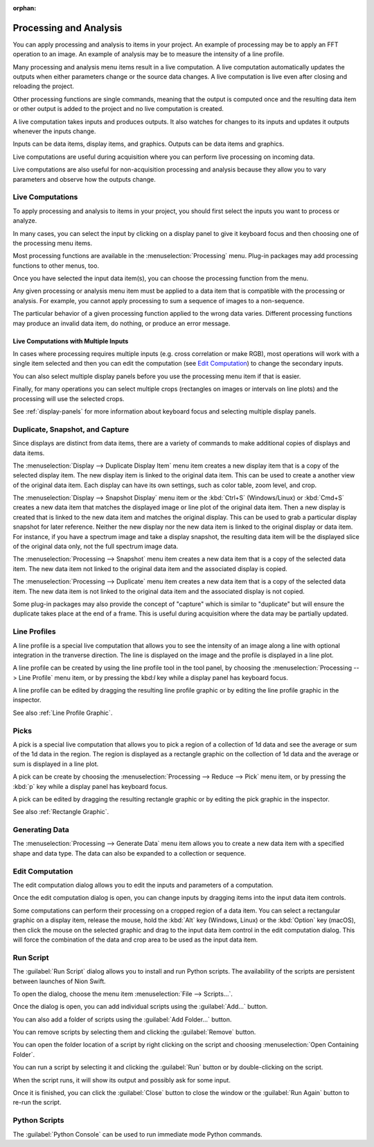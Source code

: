 :orphan:

.. _processing:

Processing and Analysis
=======================
.. explanation: Background information and conceptual discussions

You can apply processing and analysis to items in your project. An example of processing may be to apply an FFT operation to an image. An example of analysis may be to measure the intensity of a line profile.

Many processing and analysis menu items result in a live computation. A live computation automatically updates the outputs when either parameters change or the source data changes. A live computation is live even after closing and reloading the project.

Other processing functions are single commands, meaning that the output is computed once and the resulting data item or other output is added to the project and no live computation is created.

A live computation takes inputs and produces outputs. It also watches for changes to its inputs and updates it outputs whenever the inputs change.

Inputs can be data items, display items, and graphics. Outputs can be data items and graphics.

Live computations are useful during acquisition where you can perform live processing on incoming data.

Live computations are also useful for non-acquisition processing and analysis because they allow you to vary parameters and observe how the outputs change.

Live Computations
-----------------
.. how-to: Concise instructions for accomplishing specific tasks.

To apply processing and analysis to items in your project, you should first select the inputs you want to process or analyze.

In many cases, you can select the input by clicking on a display panel to give it keyboard focus and then choosing one of the processing menu items.

Most processing functions are available in the :menuselection:`Processing` menu. Plug-in packages may add processing functions to other menus, too.

Once you have selected the input data item(s), you can choose the processing function from the menu.

Any given processing or analysis menu item must be applied to a data item that is compatible with the processing or analysis. For example, you cannot apply processing to sum a sequence of images to a non-sequence.

The particular behavior of a given processing function applied to the wrong data varies. Different processing functions may produce an invalid data item, do nothing, or produce an error message.

Live Computations with Multiple Inputs
++++++++++++++++++++++++++++++++++++++
In cases where processing requires multiple inputs (e.g. cross correlation or make RGB), most operations will work with a single item selected and then you can edit the computation (see `Edit Computation`_) to change the secondary inputs.

You can also select multiple display panels before you use the processing menu item if that is easier.

Finally, for many operations you can select multiple crops (rectangles on images or intervals on line plots) and the processing will use the selected crops.

See :ref:`display-panels` for more information about keyboard focus and selecting multiple display panels.

Duplicate, Snapshot, and Capture
--------------------------------
Since displays are distinct from data items, there are a variety of commands to make additional copies of displays and data items.

The :menuselection:`Display --> Duplicate Display Item` menu item creates a new display item that is a copy of the selected display item. The new display item is linked to the original data item. This can be used to create a another view of the original data item. Each display can have its own settings, such as color table, zoom level, and crop.

The :menuselection:`Display --> Snapshot Display` menu item or the :kbd:`Ctrl+S` (Windows/Linux) or :kbd:`Cmd+S` creates a new data item that matches the displayed image or line plot of the original data item. Then a new display is created that is linked to the new data item and matches the original display. This can be used to grab a particular display snapshot for later reference. Neither the new display nor the new data item is linked to the original display or data item. For instance, if you have a spectrum image and take a display snapshot, the resulting data item will be the displayed slice of the original data only, not the full spectrum image data.

The :menuselection:`Processing --> Snapshot` menu item creates a new data item that is a copy of the selected data item. The new data item not linked to the original data item and the associated display is copied.

The :menuselection:`Processing --> Duplicate` menu item creates a new data item that is a copy of the selected data item. The new data item is not linked to the original data item and the associated display is not copied.

Some plug-in packages may also provide the concept of "capture" which is similar to "duplicate" but will ensure the duplicate takes place at the end of a frame. This is useful during acquisition where the data may be partially updated.

.. _Line Profile Computation:

Line Profiles
-------------
A line profile is a special live computation that allows you to see the intensity of an image along a line with optional integration in the tranverse direction. The line is displayed on the image and the profile is displayed in a line plot.

A line profile can be created by using the line profile tool in the tool panel, by choosing the :menuselection:`Processing --> Line Profile` menu item, or by pressing the kbd:`l` key while a display panel has keyboard focus.

A line profile can be edited by dragging the resulting line profile graphic or by editing the line profile graphic in the inspector.

See also :ref:`Line Profile Graphic`.

Picks
-----
A pick is a special live computation that allows you to pick a region of a collection of 1d data and see the average or sum of the 1d data in the region. The region is displayed as a rectangle graphic on the collection of 1d data and the average or sum is displayed in a line plot.

A pick can be create by choosing the :menuselection:`Processing --> Reduce --> Pick` menu item, or by pressing the :kbd:`p` key while a display panel has keyboard focus.

A pick can be edited by dragging the resulting rectangle graphic or by editing the pick graphic in the inspector.

See also :ref:`Rectangle Graphic`.

Generating Data
---------------

The :menuselection:`Processing --> Generate Data` menu item allows you to create a new data item with a specified shape and data type. The data can also be expanded to a collection or sequence.

.. _Edit Computation:

Edit Computation
----------------
The edit computation dialog allows you to edit the inputs and parameters of a computation.

Once the edit computation dialog is open, you can change inputs by dragging items into the input data item controls.

Some computations can perform their processing on a cropped region of a data item. You can select a rectangular graphic on a display item, release the mouse, hold the :kbd:`Alt` key (Windows, Linux) or the :kbd:`Option` key (macOS), then click the mouse on the selected graphic and drag to the input data item control in the edit computation dialog. This will force the combination of the data and crop area to be used as the input data item.

Run Script
----------
The :guilabel:`Run Script` dialog allows you to install and run Python scripts. The availability of the scripts are persistent between launches of Nion Swift.

To open the dialog, choose the menu item :menuselection:`File --> Scripts...`.

Once the dialog is open, you can add individual scripts using the :guilabel:`Add...` button.

You can also add a folder of scripts using the :guilabel:`Add Folder...` button.

You can remove scripts by selecting them and clicking the :guilabel:`Remove` button.

You can open the folder location of a script by right clicking on the script and choosing :menuselection:`Open Containing Folder`.

You can run a script by selecting it and clicking the :guilabel:`Run` button or by double-clicking on the script.

When the script runs, it will show its output and possibly ask for some input.

Once it is finished, you can click the :guilabel:`Close` button to close the window or the :guilabel:`Run Again` button to re-run the script.

Python Scripts
--------------
The :guilabel:`Python Console` can be used to run immediate mode Python commands.
